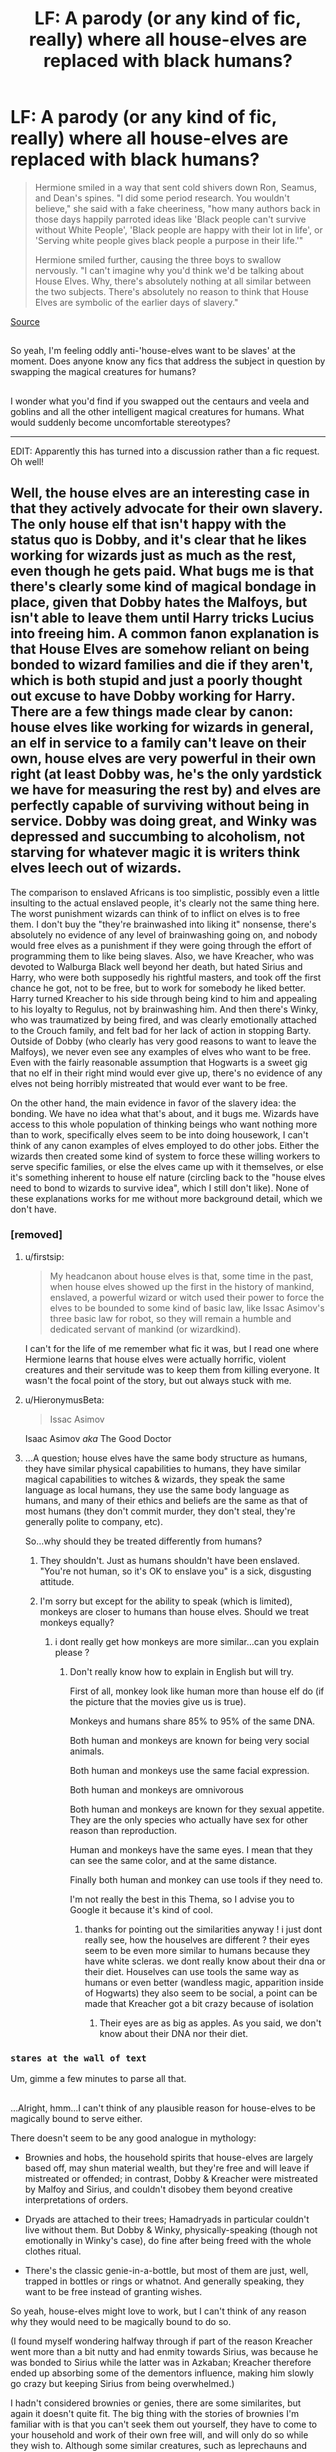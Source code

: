 #+TITLE: LF: A parody (or any kind of fic, really) where all house-elves are replaced with black humans?

* LF: A parody (or any kind of fic, really) where all house-elves are replaced with black humans?
:PROPERTIES:
:Author: Avaday_Daydream
:Score: 0
:DateUnix: 1516491758.0
:DateShort: 2018-Jan-21
:FlairText: Discussion
:END:
#+begin_quote
  Hermione smiled in a way that sent cold shivers down Ron, Seamus, and Dean's spines. "I did some period research. You wouldn't believe," she said with a fake cheeriness, "how many authors back in those days happily parroted ideas like 'Black people can't survive without White People', 'Black people are happy with their lot in life', or 'Serving white people gives black people a purpose in their life.'"

  Hermione smiled further, causing the three boys to swallow nervously. "I can't imagine why you'd think we'd be talking about House Elves. Why, there's absolutely nothing at all similar between the two subjects. There's absolutely no reason to think that House Elves are symbolic of the earlier days of slavery."
#+end_quote

[[https://www.fanfiction.net/s/11136995/4/Potter-Ever-After][Source]]

** 
   :PROPERTIES:
   :CUSTOM_ID: section
   :END:
So yeah, I'm feeling oddly anti-'house-elves want to be slaves' at the moment. Does anyone know any fics that address the subject in question by swapping the magical creatures for humans?

** 
   :PROPERTIES:
   :CUSTOM_ID: section-1
   :END:
I wonder what you'd find if you swapped out the centaurs and veela and goblins and all the other intelligent magical creatures for humans. What would suddenly become uncomfortable stereotypes?

--------------

EDIT: Apparently this has turned into a discussion rather than a fic request. Oh well!


** Well, the house elves are an interesting case in that they actively advocate for their own slavery. The only house elf that isn't happy with the status quo is Dobby, and it's clear that he likes working for wizards just as much as the rest, even though he gets paid. What bugs me is that there's clearly some kind of magical bondage in place, given that Dobby hates the Malfoys, but isn't able to leave them until Harry tricks Lucius into freeing him. A common fanon explanation is that House Elves are somehow reliant on being bonded to wizard families and die if they aren't, which is both stupid and just a poorly thought out excuse to have Dobby working for Harry. There are a few things made clear by canon: house elves like working for wizards in general, an elf in service to a family can't leave on their own, house elves are very powerful in their own right (at least Dobby was, he's the only yardstick we have for measuring the rest by) and elves are perfectly capable of surviving without being in service. Dobby was doing great, and Winky was depressed and succumbing to alcoholism, not starving for whatever magic it is writers think elves leech out of wizards.

The comparison to enslaved Africans is too simplistic, possibly even a little insulting to the actual enslaved people, it's clearly not the same thing here. The worst punishment wizards can think of to inflict on elves is to free them. I don't buy the "they're brainwashed into liking it" nonsense, there's absolutely no evidence of any level of brainwashing going on, and nobody would free elves as a punishment if they were going through the effort of programming them to like being slaves. Also, we have Kreacher, who was devoted to Walburga Black well beyond her death, but hated Sirius and Harry, who were both supposedly his rightful masters, and took off the first chance he got, not to be free, but to work for somebody he liked better. Harry turned Kreacher to his side through being kind to him and appealing to his loyalty to Regulus, not by brainwashing him. And then there's Winky, who was traumatized by being fired, and was clearly emotionally attached to the Crouch family, and felt bad for her lack of action in stopping Barty. Outside of Dobby (who clearly has very good reasons to want to leave the Malfoys), we never even see any examples of elves who want to be free. Even with the fairly reasonable assumption that Hogwarts is a sweet gig that no elf in their right mind would ever give up, there's no evidence of any elves not being horribly mistreated that would ever want to be free.

On the other hand, the main evidence in favor of the slavery idea: the bonding. We have no idea what that's about, and it bugs me. Wizards have access to this whole population of thinking beings who want nothing more than to work, specifically elves seem to be into doing housework, I can't think of any canon examples of elves employed to do other jobs. Either the wizards then created some kind of system to force these willing workers to serve specific families, or else the elves came up with it themselves, or else it's something inherent to house elf nature (circling back to the "house elves need to bond to wizards to survive idea", which I still don't like). None of these explanations works for me without more background detail, which we don't have.
:PROPERTIES:
:Author: The_Truthkeeper
:Score: 12
:DateUnix: 1516496545.0
:DateShort: 2018-Jan-21
:END:

*** [removed]
:PROPERTIES:
:Score: 7
:DateUnix: 1516507696.0
:DateShort: 2018-Jan-21
:END:

**** u/firstsip:
#+begin_quote
  My headcanon about house elves is that, some time in the past, when house elves showed up the first in the history of mankind, enslaved, a powerful wizard or witch used their power to force the elves to be bounded to some kind of basic law, like Issac Asimov's three basic law for robot, so they will remain a humble and dedicated servant of mankind (or wizardkind).
#+end_quote

I can't for the life of me remember what fic it was, but I read one where Hermione learns that house elves were actually horrific, violent creatures and their servitude was to keep them from killing everyone. It wasn't the focal point of the story, but out always stuck with me.
:PROPERTIES:
:Author: firstsip
:Score: 3
:DateUnix: 1516567777.0
:DateShort: 2018-Jan-22
:END:


**** u/HieronymusBeta:
#+begin_quote
  Issac Asimov
#+end_quote

Isaac Asimov /aka/ The Good Doctor
:PROPERTIES:
:Author: HieronymusBeta
:Score: 2
:DateUnix: 1516507699.0
:DateShort: 2018-Jan-21
:END:


**** ...A question; house elves have the same body structure as humans, they have similar physical capabilities to humans, they have similar magical capabilities to witches & wizards, they speak the same language as local humans, they use the same body language as humans, and many of their ethics and beliefs are the same as that of most humans (they don't commit murder, they don't steal, they're generally polite to company, etc).

So...why should they be treated differently from humans?
:PROPERTIES:
:Author: Avaday_Daydream
:Score: -1
:DateUnix: 1516510860.0
:DateShort: 2018-Jan-21
:END:

***** They shouldn't. Just as humans shouldn't have been enslaved. "You're not human, so it's OK to enslave you" is a sick, disgusting attitude.
:PROPERTIES:
:Author: Starfox5
:Score: 3
:DateUnix: 1516556176.0
:DateShort: 2018-Jan-21
:END:


***** I'm sorry but except for the ability to speak (which is limited), monkeys are closer to humans than house elves. Should we treat monkeys equally?
:PROPERTIES:
:Author: Quoba
:Score: 0
:DateUnix: 1516540867.0
:DateShort: 2018-Jan-21
:END:

****** i dont really get how monkeys are more similar...can you explain please ?
:PROPERTIES:
:Author: natus92
:Score: 1
:DateUnix: 1516589211.0
:DateShort: 2018-Jan-22
:END:

******* Don't really know how to explain in English but will try.

First of all, monkey look like human more than house elf do (if the picture that the movies give us is true).

Monkeys and humans share 85% to 95% of the same DNA.

Both human and monkeys are known for being very social animals.

Both human and monkeys use the same facial expression.

Both human and monkeys are omnivorous

Both human and monkeys are known for they sexual appetite. They are the only species who actually have sex for other reason than reproduction.

Human and monkeys have the same eyes. I mean that they can see the same color, and at the same distance.

Finally both human and monkey can use tools if they need to.

I'm not really the best in this Thema, so I advise you to Google it because it's kind of cool.
:PROPERTIES:
:Author: Quoba
:Score: 1
:DateUnix: 1516620130.0
:DateShort: 2018-Jan-22
:END:

******** thanks for pointing out the similarities anyway ! i just dont really see, how the houselves are different ? their eyes seem to be even more similar to humans because they have white scleras. we dont really know about their dna or their diet. Houselves can use tools the same way as humans or even better (wandless magic, apparition inside of Hogwarts) they also seem to be social, a point can be made that Kreacher got a bit crazy because of isolation
:PROPERTIES:
:Author: natus92
:Score: 1
:DateUnix: 1516625038.0
:DateShort: 2018-Jan-22
:END:

********* Their eyes are as big as apples. As you said, we don't know about their DNA nor their diet.
:PROPERTIES:
:Author: Quoba
:Score: 1
:DateUnix: 1516645218.0
:DateShort: 2018-Jan-22
:END:


*** ~stares at the wall of text~

Um, gimme a few minutes to parse all that.

** 
   :PROPERTIES:
   :CUSTOM_ID: section
   :END:
...Alright, hmm...I can't think of any plausible reason for house-elves to be magically bound to serve either.

There doesn't seem to be any good analogue in mythology:

- Brownies and hobs, the household spirits that house-elves are largely based off, may shun material wealth, but they're free and will leave if mistreated or offended; in contrast, Dobby & Kreacher were mistreated by Malfoy and Sirius, and couldn't disobey them beyond creative interpretations of orders.

- Dryads are attached to their trees; Hamadryads in particular couldn't live without them. But Dobby & Winky, physically-speaking (though not emotionally in Winky's case), do fine after being freed with the whole clothes ritual.

- There's the classic genie-in-a-bottle, but most of them are just, well, trapped in bottles or rings or whatnot. And generally speaking, they want to be free instead of granting wishes.

So yeah, house-elves might love to work, but I can't think of any reason why they would need to be magically bound to do so.

(I found myself wondering halfway through if part of the reason Kreacher went more than a bit nutty and had enmity towards Sirius, was because he was bonded to Sirius while the latter was in Azkaban; Kreacher therefore ended up absorbing some of the dementors influence, making him slowly go crazy but keeping Sirius from being overwhelmed.)
:PROPERTIES:
:Author: Avaday_Daydream
:Score: 1
:DateUnix: 1516506941.0
:DateShort: 2018-Jan-21
:END:

**** I hadn't considered brownies or genies, there are some similarites, but again it doesn't quite fit. The big thing with the stories of brownies I'm familiar with is that you can't seek them out yourself, they have to come to your household and work of their own free will, and will only do so while they wish to. Although some similar creatures, such as leprechauns and clurichauns, are sometimes suggested to bind themselves to a single house or similar location, or sometimes to a specific person, it's a similar issue of them doing so of their free will, and in the case of the clurichaun being more of a pest than anything else.

There is some similarity between house elves and Disney's Aladdin-style modern interpretation of genies (bound to serve the person who owns their lamp or other container by granting wishes), but the same problem presents itself. In genie stories, you either have a malevolent genie that the lamp owner would clearly want to be rid of, or the benevolent Robin Williams genie that wants freedom, but is too valuable for most selfish people to waste a wish freeing. House elves are unique in that they're powerful, rare, and people want to have them, but also are perfectly willing to give them up just for not doing a good enough job. Also in that despite how powerful they seem to be, their powers aren't well understood (such as being able to travel through anti-Apparation enchantments) and they're used solely as household labor.

#+begin_quote
  (I found myself wondering halfway through if part of the reason Kreacher went more than a bit nutty and had enmity towards Sirius, was because he was bonded to Sirius while the latter was in Azkaban; Kreacher therefore ended up absorbing some of the dementors influence, making him slowly go crazy but keeping Sirius from being overwhelmed.)
#+end_quote

It's an interesting idea, but I think there's already plenty of reasons. A combination of drinking the potion that protected the locket Horcrux, then seeing Regulus die, then being unable to fulfill Regulus's last instruction for years is more than enough to explain Kreacher's particular brand of crazy.
:PROPERTIES:
:Author: The_Truthkeeper
:Score: 1
:DateUnix: 1516508819.0
:DateShort: 2018-Jan-21
:END:

***** u/Avaday_Daydream:
#+begin_quote
  It's an interesting idea, but I think there's already plenty of reasons. A combination of drinking the potion that protected the locket Horcrux, then seeing Regulus die, then being unable to fulfill Regulus's last instruction for years is more than enough to explain Kreacher's particular brand of crazy.
#+end_quote

Fair enough. I was diving into Epileptic Trees territory there anyway. Still, it might be something to work into a fic; Kreacher hating Sirius partially because the latter unintentionally fed him Dementor-induced despair for a decade.
:PROPERTIES:
:Author: Avaday_Daydream
:Score: 1
:DateUnix: 1516511507.0
:DateShort: 2018-Jan-21
:END:


** u/Achille-Talon:
#+begin_quote
  I wonder what you'd find if you swapped out the centaurs and veela and goblins and all the other intelligent magical creatures for humans. What would suddenly become uncomfortable stereotypes?
#+end_quote

I don't know about Centaurs and Veelas, but it is frighteningly easy to make Goblins into awful, awful jewish stereotypes. Second-class citizens who see themselves as their own enslaved people, very rich (most of them are in the banking or moneylending business) but not well-respected for it, kinda racist in their own way, "unintelligible" language... hell, they even have crooked noses.
:PROPERTIES:
:Author: Achille-Talon
:Score: 2
:DateUnix: 1516531117.0
:DateShort: 2018-Jan-21
:END:


** Why does she compare house elve with human beings? That make no sense and is extremely insulting for the black people.
:PROPERTIES:
:Author: Quoba
:Score: -1
:DateUnix: 1516540618.0
:DateShort: 2018-Jan-21
:END:

*** What is insulting is that some sick people use partly the same [[http://www.ushistory.org/us/27f.asp]["arguments"]] to justify house-elf slavery as the slave owners used in the 19th century to justify enslaving African-Americans. Good for them, not really humans, etc. etc.
:PROPERTIES:
:Author: Starfox5
:Score: 2
:DateUnix: 1516556361.0
:DateShort: 2018-Jan-21
:END:

**** I really hate this argument. Except for Dobby, there is NO house elf who wanted to be free. Even Kreacher who hated Sirius was afraid of being given clothes. There is no information if they need it, however you can't deny that they (except for the case of Dobby) want it.
:PROPERTIES:
:Author: Quoba
:Score: -1
:DateUnix: 1516556772.0
:DateShort: 2018-Jan-21
:END:

***** Dobby hated his master, and still had to serve them. Kreacher hated his masters, and still had to serve them. Winky was discarded like a used tool. All of the named elves in canon were miserable due to slavery. The main elf character we see was unbelievably happy to be freed.

Fuck that drivel about them wanting to be slaves.
:PROPERTIES:
:Author: Starfox5
:Score: 2
:DateUnix: 1516557755.0
:DateShort: 2018-Jan-21
:END:

****** [removed]
:PROPERTIES:
:Score: 1
:DateUnix: 1516558448.0
:DateShort: 2018-Jan-21
:END:

******* As was Kreacher. But then, for slaves forced to serve hated owners, unable to resist, flee or even disobey direct orders, for decades, they were doing rather well.

I'd think anyone would realise just reading the books how evil house-elf slavery is.
:PROPERTIES:
:Author: Starfox5
:Score: 1
:DateUnix: 1516559067.0
:DateShort: 2018-Jan-21
:END:

******** [removed]
:PROPERTIES:
:Score: 1
:DateUnix: 1516559280.0
:DateShort: 2018-Jan-21
:END:

********* Normal for an oppressed, slave, yes. Slavery is evil - whether the victims are house-elves or humans. That people defend that evil is disgusting.
:PROPERTIES:
:Author: Starfox5
:Score: 2
:DateUnix: 1516563296.0
:DateShort: 2018-Jan-21
:END:


****** u/Avaday_Daydream:
#+begin_quote
  All of the named elves in canon were miserable due to slavery.
#+end_quote

(Technically there's Hokey, the house-elf of Hepzibah Smith who appears in Dumbledore's Pensive. We only see her briefly, but there's no indication that she's unhappy with her job...not especially ecstatic either, but yeah, technicality.)
:PROPERTIES:
:Author: Avaday_Daydream
:Score: 1
:DateUnix: 1516569448.0
:DateShort: 2018-Jan-22
:END:


****** It's funny how didn't care about my point. Take a deep breath and read the next sentences: Kreacher, who hate his master, (Sirius) would rather still be working for him than being given clothes. Sirius blackmailed him with clothes. Winky, was devastated for being given clothes. Except for Dobby, there is no elf who want to be free. Now, you can either answer THIS point or there is no need for you to talk about something else like you just did.
:PROPERTIES:
:Author: Quoba
:Score: -1
:DateUnix: 1516560713.0
:DateShort: 2018-Jan-21
:END:

******* We know they don't need to be slaves. We know slavery hurts them - see Dobby, see Kreacher. Only an evil scumbag would claim that enslaving them was OK.
:PROPERTIES:
:Author: Starfox5
:Score: 3
:DateUnix: 1516563239.0
:DateShort: 2018-Jan-21
:END:

******** We know that some pet owner, hurt they pets. Only an evil scumbag will say that owning a pet is OK.

See the problem with your logic here?
:PROPERTIES:
:Author: Quoba
:Score: 0
:DateUnix: 1516563321.0
:DateShort: 2018-Jan-21
:END:


******** you can argue that its not slavery but being abused and treated cruelly that hurts them. im not sure of the exact conditions of the Hogwarts elves but they seem to be happy ?
:PROPERTIES:
:Author: natus92
:Score: -1
:DateUnix: 1516589706.0
:DateShort: 2018-Jan-22
:END:

********* That's a stupid argument. They wouldn't have to tolerate being abused if they weren't slaves. And just because not every slave is suffering doesn't make slavery any less evil.

Really, that sounds like straight out of the 19th century slave owner's propaganda: "I don't abuse my slaves, so slavery is OK".
:PROPERTIES:
:Author: Starfox5
:Score: 2
:DateUnix: 1516607855.0
:DateShort: 2018-Jan-22
:END:

********** because only slaves get abused ever ? im still not sure if its even slavery when working for people and obeying them makes elfs happy. we dont know if mistreating elves is something only conservatives do, if they are sold or how many of them even exist. we also dont really know if there is a compulsion to obey or if its more of a cultural thing. maybe dobbies later mindset would have made him able to get away from the malfoys without help (have to admit, last time i actually read hp was at least 5 years ago...)
:PROPERTIES:
:Author: natus92
:Score: -1
:DateUnix: 1516625937.0
:DateShort: 2018-Jan-22
:END:

*********** "But there's abuse without slavery" is an even shittier argument. "Oh, it's OK to enslave elves because they might get abused anyway"?

The point is that, as the books prove when Dobby curbstomps Malfoy in book 2, elves can defend themselves and others against abuse if they are free. They have to take the abuse if they are slaves. They can't flee, they can't resist - they even have to torture themselves on command.

Slavery is evil.
:PROPERTIES:
:Author: Starfox5
:Score: 2
:DateUnix: 1516627563.0
:DateShort: 2018-Jan-22
:END:

************ its not an argument in favour of slavery, i am just not sure i agree that its slavery making houseelf abuse possible. i mean there are a lot of abusive labour contracts.

in addition i think that houselfs mindset distinguishes their situation from real life slavery. do we see winky getting better btw ? she doesnt seem to cope very well and she wasnt even freed. i would have liked more information about how houself „enslaving“ works
:PROPERTIES:
:Author: natus92
:Score: 1
:DateUnix: 1516636629.0
:DateShort: 2018-Jan-22
:END:

************* If there are contracts where the employee is being abused - tortured, beaten, forced to hurt themselves - and they cannot quit, then that is another form of slavery.

And no, the elf mindset doesn't distinguish their situation at all. We know that elves don't need to be slaves. We know they can work without being enslaved. There is no need, nor any reason, none at all, to keep them as slaves.
:PROPERTIES:
:Author: Starfox5
:Score: 3
:DateUnix: 1516653471.0
:DateShort: 2018-Jan-23
:END:


***** [removed]
:PROPERTIES:
:Score: 1
:DateUnix: 1516557624.0
:DateShort: 2018-Jan-21
:END:

****** Strange... that must be why he almost worship her in all his fics :3
:PROPERTIES:
:Author: Quoba
:Score: -3
:DateUnix: 1516560953.0
:DateShort: 2018-Jan-21
:END:
